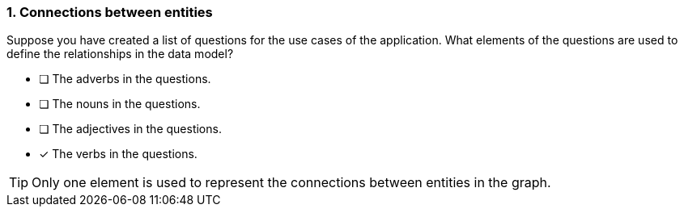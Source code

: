 [.question]
=== 1. Connections between entities

Suppose you have created a list of questions for the use cases of the application. What elements of the questions are used to define the relationships in the data model?

* [ ] The adverbs in the questions.
* [ ] The nouns in the questions.
* [ ] The adjectives in the questions.
* [x] The verbs in the questions.

[TIP]
====
Only one element is used to represent the connections between entities in the graph.
====